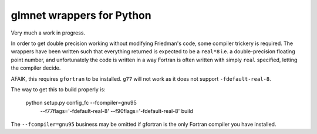 glmnet wrappers for Python
==========================

Very much a work in progress.

In order to get double precision working without modifying Friedman's code,
some compiler trickery is required. The wrappers have been written such that
everything returned is expected to be a ``real*8`` i.e. a double-precision
floating point number, and unfortunately the code is written in a way 
Fortran is often written with simply ``real`` specified, letting the compiler
decide.

AFAIK, this requires ``gfortran`` to be installed. ``g77`` will not work as it
does not support ``-fdefault-real-8``.

The way to get this to build properly is:

    python setup.py config_fc --fcompiler=gnu95 \
        --f77flags='-fdefault-real-8' \
        --f90flags='-fdefault-real-8' build

The ``--fcompiler=gnu95`` business may be omitted if gfortran is the only 
Fortran compiler you have installed.
